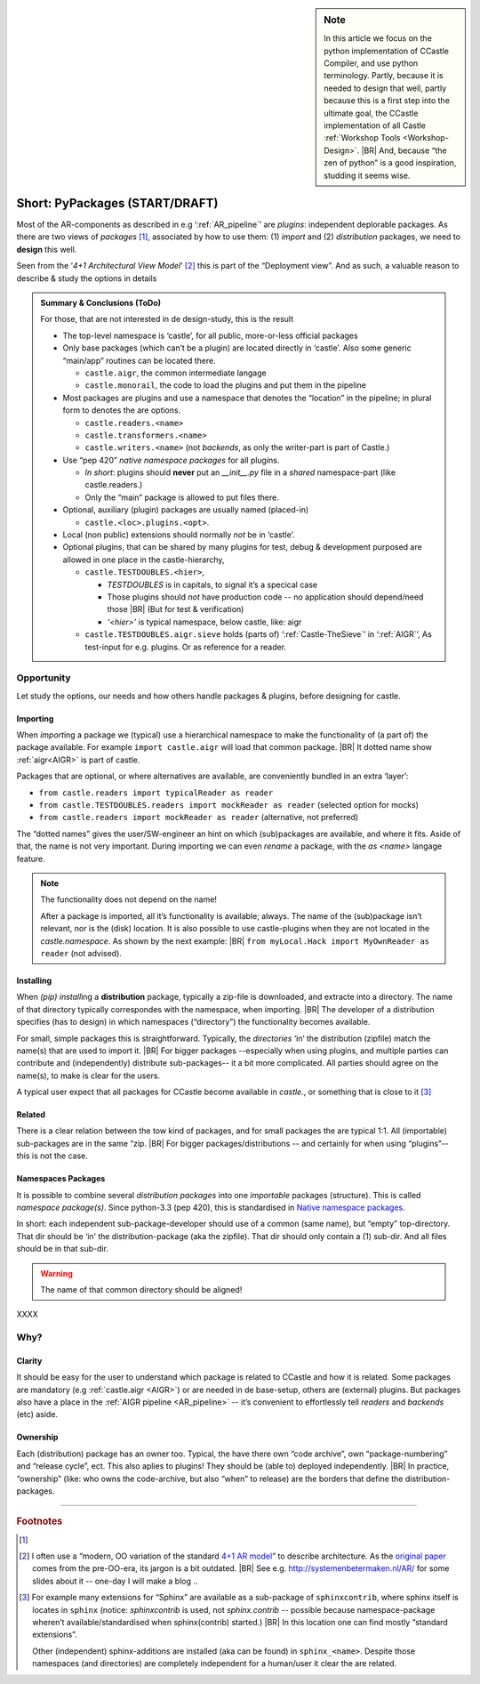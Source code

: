 .. (C) 2023,2024 Albert Mietus. Part of CCastle project

.. _AR_PyPackages:

.. sidebar:: Note

   In this article we focus on the python implementation of CCastle Compiler, and use python terminology. Partly,
   because it is needed to design that well, partly because this is a first step into the ultimate goal, the CCastle
   implementation of all Castle :ref:`Workshop Tools <Workshop-Design>`.
   |BR|
   And, because “the zen of python” is a good inspiration, studding it seems wise.

===============================
Short: PyPackages (START/DRAFT)
===============================

Most of the AR-components as described in e.g ‘:ref:`AR_pipeline`’ are *plugins*: independent deplorable packages.
As there are two views of *packages* [#packaging]_, associated by how to use them: (1) *import* and (2) *distribution*
packages, we need to **design** this well.

Seen from the ‘*4+1 Architectural View Model*’ [#4+1AR]_ this is part of the “Deployment view”. And as such, a valuable reason to describe &
study the options in details

.. admonition:: Summary & Conclusions (ToDo)

   For those, that are not interested in de design-study, this is the result

   * The top-level namespace is ‘castle’, for all public, more-or-less official packages
   * Only base packages (which can’t be a plugin) are located directly in ‘castle’. Also some generic “main/app” routines can be located there. 

     - ``castle.aigr``,      the common intermediate langage
     - ``castle.monorail``,  the code to load the plugins and put them in the pipeline

   * Most packages are plugins and use a namespace that denotes the “location” in the pipeline; in plural form to
     denotes the are options.

     - ``castle.readers.<name>``
     - ``castle.transformers.<name>``
     - ``castle.writers.<name>`` (not *backends*, as only the writer-part is part of Castle.)

   * Use “pep 420” *native namespace packages* for all plugins.

     - *In short*:  plugins should **never** put an `__init__.py` file in a *shared* namespace-part (like castle.readers.)
     - Only the “main” package is allowed to put files there.

   * Optional, auxiliary (plugin) packages are usually named (placed-in)

     - ``castle.<loc>.plugins.<opt>``.

   * Local (non public) extensions should normally *not* be in ‘castle’.
   * Optional plugins, that can be shared by many plugins for test, debug & development purposed are allowed in one
     place in the castle-hierarchy,

     - ``castle.TESTDOUBLES.<hier>``,

       - *TESTDOUBLES* is in capitals, to signal it’s a specical case
       - Those plugins should *not* have production code -- no application should depend/need those
         |BR| (But for test & verification)
       - *‘<hier>’* is typical namespace, below castle, like: aigr

     - ``castle.TESTDOUBLES.aigr.sieve`` holds (parts of) ‘:ref:`Castle-TheSieve`’ in ‘:ref:`AIGR`’, As test-input for
       e.g. plugins. Or as reference for a reader.


Opportunity
===========
Let study the options, our needs and how others handle packages & plugins, before designing for castle.


Importing
---------

When `import`\ing a package we (typical) use a hierarchical namespace to make the functionality of (a part of) the
package available. For example ``import castle.aigr`` will load that common package.
|BR|
It dotted name show :ref:`aigr<AIGR>` is part of castle.

Packages that are optional, or where alternatives are available, are conveniently bundled in an extra ‘layer’:

- ``from castle.readers import typicalReader as reader``
- ``from castle.TESTDOUBLES.readers import mockReader as reader`` (selected option for mocks)
- ``from castle.readers import mockReader as reader``    (alternative, not preferred)


The “dotted names” gives the user/SW-engineer an hint on which (sub)packages are available, and where it fits. Aside of
that, the name is not very important. During importing we can even *rename* a package, with the `as <name>`  langage feature.

.. note:: The functionality does not depend on the name!

   After a package is imported, all it’s functionality is available; always. The name of the (sub)package isn’t
   relevant, nor is the (disk) location.
   It is also possible to use castle-plugins when they are not located in the *castle.namespace*. As shown by the
   next example:
   |BR|
   ``from myLocal.Hack import MyOwnReader as reader`` (not advised).

Installing
----------

When `(pip) install`\ing a **distribution** package, typically a zip-file is downloaded, and extracte into a
directory. The name of that directory typically correspondes with the namespace, when importing.
|BR|
The developer of a distribution specifies (has to design) in which namespaces (“directory”) the functionality becomes
available.

For small, simple packages this is straightforward. Typically, the *directories* ‘in’ the distribution (zipfile) match the
name(s) that are used to import it.
|BR|
For bigger packages --especially when using plugins, and multiple parties can contribute and (independently) distribute
sub-packages-- it a bit more complicated. All parties should agree on the name(s), to make is clear for the users.

A typical user expect that all packages for CCastle become available in `castle.`, or something that is close to it
[#sphinxcontrib]_

Related
-------

There is a clear relation between the tow kind of packages, and for small packages the are typical 1:1. All (importable)
sub-packages are in the same “zip.
|BR|
For bigger packages/distributions  -- and certainly for when using “plugins”-- this is not the case.

Namespaces Packages
-------------------

It is possible to combine several *distribution packages* into one *importable* packages (structure). This is called
*namespace package(s)*. Since python-3.3 (pep 420), this is standardised in `Native namespace packages
<https://packaging.python.org/en/latest/guides/packaging-namespace-packages/#native-namespace-packages>`__.

In short: each independent sub-package-developer should use of a common (same name), but “empty” top-directory. That
dir should be ‘in’ the distribution-package (aka the zipfile). That dir should only contain a (1) sub-dir. And all files
should be in that sub-dir.

.. warning:: The name of that common directory should be aligned!

XXXX



Why?
====

Clarity
--------

It should be easy for the user to understand which package is related to CCastle and how it is related. Some packages are
mandatory (e.g :ref:`castle.aigr <AIGR>`) or are needed in de base-setup, others are (external) plugins. But packages
also have a place in the :ref:`AIGR pipeline <AR_pipeline>` -- it’s convenient to effortlessly tell *readers* and
*backends*  (etc) aside.

Ownership
---------

Each (distribution) package has an owner too. Typical, the have there own “code archive”, own “package-numbering” and
“release cycle”, ect. This also aplies to plugins! They should be (able to) deployed independently.
|BR|
In practice, “ownership” (like: who owns the code-archive, but also “when” to release) are the borders that define the
distribution-packages.



------


.. rubric:: Footnotes

.. [#packaging]
   .. seealso:: https://packaging.python.org/en/latest/tutorials/packaging-projects

.. [#4+1AR]
   I often use a “modern, OO variation of the standard `4+1 AR model <https://en.wikipedia.org/wiki/4+1_architectural_view_model>`__”
   to describe architecture.  As the `original paper <https://www.cs.ubc.ca/~gregor/teaching/papers/4+1view-architecture.pdf>`__
   comes from the pre-OO-era, its jargon is a   bit outdated.
   |BR|
   See e.g. http://systemenbetermaken.nl/AR/ for some slides about it -- one-day I will make a blog ..


.. [#sphinxcontrib]
   For example many extensions for “Sphinx” are available as a sub-package of ``sphinxcontrib``, where sphinx itself is
   locates in ``sphinx`` (notice: `sphinxcontrib` is used, not `sphinx.contrib` -- possible because namespace-package
   wheren’t available/standardised when sphinx(contrib) started.)
   |BR|
   In this location one can find  mostly “standard extensions”.

   Other (independent) sphinx-additions are installed (aka can be found) in  ``sphinx_<name>``. Despite those namespaces
   (and directories) are completely independent for a human/user it clear the are related.
